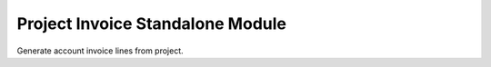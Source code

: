 Project Invoice Standalone Module
#################################

Generate account invoice lines from project.
